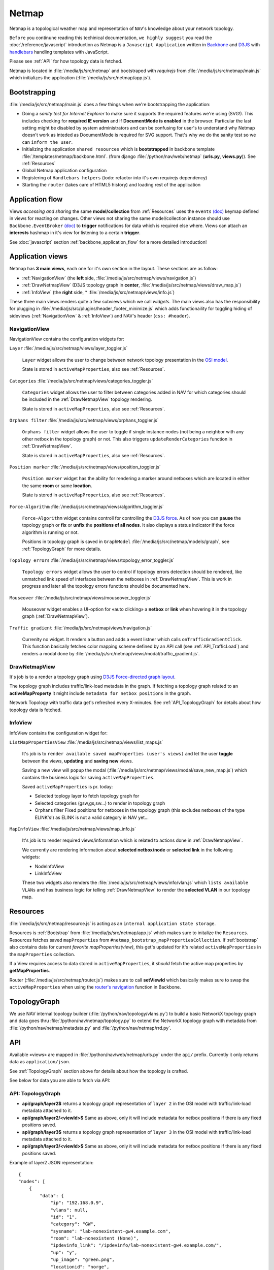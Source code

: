 Netmap 
======

Netmap is a topological weather map and representation of ``NAV``'s knowledge
about your network topology. 

``Before`` you continune reading this techinical documentation, ``we highly
suggest`` you read the :doc:`/reference/javascript` introduction as Netmap is a
``Javascript Application`` written in `Backbone <http://backbonejs.org>`_ and `D3JS
<http://d3js.org/>`_ with `handlebars <http://handlebarsjs.com/>`_ handling
templates with JavaScript.

Please see :ref:`API` for how topology data is fetched.

Netmap is located in :file:`/media/js/src/netmap` and bootstraped with
`requirejs` from :file:`/media/js/src/netmap/main.js` which initializes the
application (:file:`/media/js/src/netmap/app.js`).

.. _Bootstrap:

Bootstrapping
-------------

:file:`/media/js/src/netmap/main.js` does a few things when we're bootstrapping
the application:

* Doing a `sanity test for Internet Explorer` to make sure it supports the
  required features we're using (SVG!). This includes checking for **required
  IE version** and if **DocumentMode is enabled** in the browser. Particular
  the last setting might be disabled by system administrators and can be
  confusing for user's to understand why Netmap doesn't work as inteded as
  DocumentMode is required for SVG support. That's why we do the sanity test so
  we can ``inform the user``. 

* Initializing the application ``shared resources`` which is **bootstrapped**
  in backbone template :file:`/templates/netmap/backbone.html`.  (from django
  :file:`/python/nav/web/netmap` (**urls.py**, **views.py**)). See :ref:`Resources`

* Global Netmap application configuration 
  
* Registering of ``Handlebars helpers`` (todo: refactor into it's own requirejs
  dependency)

* Starting the ``router`` (takes care of HTML5 history) and loading rest of the
  application

Application flow
----------------

Views `accessing and sharing` the same **model/collection** from
:ref:`Resources` uses the ``events`` `(doc)
<http://backbonejs.org/#View-delegateEvents>`_ keymap defined in views for
reacting on changes. Other views not sharing the same model/collection instance
should use ``Backbone.EventBroker`` `(doc)
<https://github.com/efeminella/backbone-eventbroker>`_ to **trigger**
notifications for data which is required else where. Views can attach an
**interests** hashmap in it's view for listening to a certain **trigger**.

See :doc:`javascript` section :ref:`backbone_application_flow` for a more
detailed introduction!

Application views 
-----------------

Netmap has **3 main views**, each one for it's own section in the layout. These
sections are as follow:

* :ref:`NavigationView` (the **left** side,
  :file:`/media/js/src/netmap/views/navigation.js`)
 
* :ref:`DrawNetmapView` (D3JS topology graph in **center**,
  :file:`/media/js/src/netmap/views/draw_map.js`)
 
* :ref:`InfoView` (the **right** side, *
  :file:`/media/js/src/netmap/views/info.js`)

These three main views renders quite a few subviews which we call `widgets`.
The main views also has the responsibility for plugging in
:file:`/media/js/src/plugins/header_footer_minimize.js` which adds
functionaility for toggling hiding of sideviews (:ref:`NavigationView` &
:ref:`InfoView`) and NAV's header (``css: #header``).

.. _NavigationView: 

NavigationView
^^^^^^^^^^^^^^

NavigationView contains the configuration widgets for:

``Layer`` :file:`/media/js/src/netmap/views/layer_toggler.js`

  ``Layer`` widget allows the user to change between network topology
  presentation in the `OSI model <http://en.wikipedia.org/wiki/OSI_model>`_. 

  State is stored in ``activeMapProperties``, also see :ref:`Resources`.


``Categories`` :file:`/media/js/src/netmap/views/categories_toggler.js`

  ``Categories`` widget allows the user to filter between categories added in
  NAV for which categories should be included in the :ref:`DrawNetmapView`
  topology rendering. 

  State is stored in ``activeMapProperties``, also see :ref:`Resources`.

``Orphans filter`` :file:`/media/js/src/netmap/views/orphans_toggler.js`
 
 ``Orphans filter`` widget allows the user to toggle if single instance nodes
 (not being a neighbor with any other netbox in the topology graph) or not.
 This also triggers ``updateRenderCategories`` function in
 :ref:`DrawNetmapView`.

 State is stored in ``activeMapProperties``, also see :ref:`Resources`.

``Position marker`` :file:`/media/js/src/netmap/views/position_toggler.js`
  
  ``Position marker`` widget has the ability for rendering a marker around
  netboxes which are located in either the same **room** or same **location**. 

  State is stored in ``activeMapProperties``, also see :ref:`Resources`.

``Force-Algorithm`` :file:`/media/js/src/netmap/views/algorithm_toggler.js`

  ``Force-Algorithm`` widget contains controll for controlling the `D3JS force
  <https://github.com/mbostock/d3/wiki/Force-Layout>`_. As of now you can
  **pause** the topology graph or **fix** or **unfix** the **positions of all
  nodes**. It also displays a status indicator if the force algorithm is
  running or not. 

  Positions in topology graph is saved in ``GraphModel``
  :file:`/media/js/src/netmap/models/graph`, see :ref:`TopologyGraph` for more
  details.

``Topology errors``
:file:`/media/js/src/netmap/views/topology_error_toggler.js`

 ``Topology errors`` widget allows the user to control if topology errors
 detection should be rendered, like unmatched link speed of interfaces between
 the netboxes in :ref:`DrawNetmapView`. This is work in progress and later all
 the topology errors functions should be documented here.

``Mouseover`` :file:`/media/js/src/netmap/views/mouseover_toggler.js`

 Mouseover widget enables a UI-option for «auto clicking» a **netbox** or
 **link** when hovering it in the topology graph (:ref:`DrawNetmapView`).

``Traffic gradient`` :file:`/media/js/src/netmap/views/navigation.js` 

  Currenlty no widget. It renders a button and adds a event listner which calls
  ``onTrafficGradientClick``. This function basically fetches color mapping
  scheme defined by an API call (see :ref:`API_TrafficLoad`) and renders a
  modal done by :file:`/media/js/src/netmap/views/modal/traffic_gradient.js`.


.. _DrawNetmapView:

DrawNetmapView
^^^^^^^^^^^^^^

It's job is to a render a topology graph using `D3JS Force-directed graph
layout <https://github.com/mbostock/d3/wiki/Force-Layout>`_.

The topology graph includes traffic/link-load metadata in the graph. If
fetching a topology graph related to an **activeMapProperty** it might include
``metadata for netbox positions`` in the graph. 

Network Topology with traffic data get's refreshed every X-minutes. See
:ref:`API_TopologyGraph` for details about how topology data is fetched.


.. _InfoView:

InfoView
^^^^^^^^

InfoView contains the configuration widget for:

``ListMapPropertiesView`` :file:`/media/js/src/netmap/views/list_maps.js`

 It's job is to ``render available saved mapProperties (user's views)`` and let
 the user **toggle** between the views, **updating** and **saving new** views. 
  
 Saving a new view will ``popup`` the modal
 (:file:`/media/js/src/netmap/views/modal/save_new_map.js`) which contains the
 business logic for saving ``activeMapProperties``.

 Saved ``activeMapProperties`` is pr. today:

 * Selected toplogy layer to fetch topology graph for
  
 * Selected categories (gsw,gs,sw…) to render in topology graph
   
 * Orphans filter Fixed positions for netboxes in the topology graph (this
   excludes netboxes of the type ELINK's!) as ELINK is not a valid category in
   NAV yet…

``MapInfoView`` :file:`/media/js/src/netmap/views/map_info.js`
 
 It's job is to render required views/information which is related to actions
 done in :ref:`DrawNetmapView`. 

 We currently are rendering information about **selected netbox/node** or
 **selected link** in the following widgets:
  
 * NodeInfoView
  
 * LinkInfoView

 These two widgets also renders the
 :file:`/media/js/src/netmap/views/info/vlan.js` which ``lists available
 VLANs`` and has business logic for telling :ref:`DrawNetmapView` to render the
 **selected VLAN** in our topology map. 

.. _Resources:

Resources
---------

:file:`/media/js/src/netmap/resource.js` is acting as an ``internal application
state storage``.

Resources is :ref:`Bootstrap` from :file:`/media/js/src/netmap/app.js` which
makes sure to initalize the ``Resources``. Resources fetches saved
``mapProperties`` from ``#netmap_bootstrap_mapPropertiesCollection``. If
:ref:`bootstrap` also contains data for current `favorite mapProperties(view)`,
this get's updated for it's related ``activeMapProperties`` in the
``mapProperties`` collection. 

If a View requires access to data stored in ``activeMapProperties``, it
`should` fetch the active map properties by **getMapProperties**.

Router (:file:`/media/js/src/netmap/router.js`) makes sure to call
**setViewId** which basically makes sure to swap the ``activeMapProperties``
when using the `router's navigation <http://backbonejs.org/#Router-navigate>`_
function in Backbone. 


.. _TopologyGraph:

TopologyGraph
-------------

We use NAV internal topology builder (:file:`/python/nav/topology/vlans.py`) to
build a basic NetworkX topology graph and data goes thru
:file:`/python/nav/netmap/topology.py` to extend the NetworkX topology graph
with metadata from :file:`/python/nav/netmap/metadata.py` and
:file:`/python/nav/netmap/rrd.py`. 


.. _API:

API
---

Available «views» are mapped in :file:`/python/nav/web/netmap/urls.py` under
the ``api/`` prefix. Currently it only returns data as ``application/json``.

See :ref:`TopologyGraph` section above for details about how the topology is
crafted. 

See below for data you are able to fetch via API:

.. _API_TopologyGraph:

API: TopologyGraph
^^^^^^^^^^^^^^^^^^

* **api/graph/layer2$** returns a topology graph representation of ``layer 2``
  in the OSI model with traffic/link-load metadata attached to it. 

* **api/graph/layer2/<viewId>$** Same as above, only it will include metadata
  for netbox positions if there is any fixed positions saved. 

* **api/graph/layer3$** returns a topology graph representation of ``layer 3``
  in the OSI model with traffic/link-load metadata attached to it. 

* **api/graph/layer3/<viewId>$** Same as above, only it will include metadata
  for netbox positions if there is any fixed positions saved.

Example of layer2 JSON representation:

::

    {
    "nodes": [
        {
            "data": {
                "ip": "192.168.0.9",
                "vlans": null,
                "id": "1",
                "category": "GW",
                "sysname": "lab-nonexistent-gw4.example.com",
                "room": "lab-nonexistent (None)",
                "ipdevinfo_link": "/ipdevinfo/lab-nonexistent-gw4.example.com/",
                "up": "y",
                "up_image": "green.png",
                "locationid": "norge",
                "location": "Norge",
                "position": null,
                "is_elink_node": false,
                "roomid": "lab-nonexistent"
            },
            "group": 0,
            "name": "lab-nonexistent-gw4.example.com"
        },
        {
            "data": {
                "ip": "192.168.20.3",
                "vlans": null,
                "id": "3",
                "category": "GW",
                "sysname": "lab-nonexistent-gw2.example.com",
                "room": "lab-nonexistent (None)",
                "ipdevinfo_link": "/ipdevinfo/lab-nonexistent-gw2.example.com/",
                "up": "y",
                "up_image": "green.png",
                "locationid": "norge",
                "location": "Norge",
                "position": null,
                "is_elink_node": false,
                "roomid": "lab-nonexistent"
            },
            "group": 0,
            "name": "lab-nonexistent-gw2.example.com"
        },
        # Multiple more nodes....
        # ...
        # ...
    }], // nodes
    "links": [
        {
            "source": "lab-nonexistent-gw4.example.com",
            "data": {
                "tip_inspect_link": false,
                "link_speed": 10000,
                "traffic": {
                    "outOctets": null,
                    "inOctets_css": [
                        211,
                        211,
                        211
                    ],
                    "outOctets_css": [
                        211,
                        211,
                        211
                    ],
                    "outOctetsPercentBySpeed": null,
                    "inOctets": null,
                    "inOctetsPercentBySpeed": null
                },
                "uplink": {
                    "thiss": {
                        "interface": "xe-0/0/1",
                        "netbox": "lab-nonexistent-gw4.example.com",
                        "netbox_link": "/ipdevinfo/lab-nonexistent-gw4.example.com/",
                        "interface_link": "/ipdevinfo/lab-nonexistent-gw4.example.com/interface=2891/"
                    },
                    "other": {
                        "interface": "xe-0/0/2",
                        "netbox": "rockj-gw2.example.com",
                        "netbox_link": "/ipdevinfo/rockj-gw2.example.com/",
                        "interface_link": "/ipdevinfo/rockj-gw2.example.com/interface=2535/"
                    }
                }
            },
            "target": "rockj-gw2.example.com",
            "value": 1
        },
        {
            "source": "lab-nonexistent-gw4.example.com",
            "data": {
                "tip_inspect_link": false,
                "link_speed": 100,
                "traffic": {
                    "outOctets": {
                    "raw": 0,
                    "name": "ds1",
                    "description": "ifHCOutOctets"
                    },
                    "inOctets_css": [
                        211,
                        211,
                        211
                    ],
                    "outOctetsPercentBySpeed": null,
                    "outOctets_css": [
                        211,
                        211,
                        211
                    ],
                    "inOctets": {
                        "raw": 0,
                        "name": "ds0",
                        "description": "ifHCInOctets"
                    },
                    "ifHCInOctets": {
                        "raw": 0,
                        "name": "ds0",
                        "description": "ifHCInOctets"
                    },
                    "inOctetsPercentBySpeed": null,
                    "ifHCOutOctets": {
                        "raw": 0,
                        "name": "ds1",
                        "description": "ifHCOutOctets"
                    }
                },
                "uplink": {
                    "thiss": {
                        "interface": "Fa0/1",
                        "netbox": "techserver-sw.example.com",
                        "netbox_link": "/ipdevinfo/techserver-sw.example.com/",
                        "interface_link": "/ipdevinfo/techserver-sw.example.com/interface=9303/"
                    },
                    "other": {
                        "interface": "N/A",
                        "netbox": "N/A"
                    }
                }
            },
            "target": "techserver-sw.example.com",
            "value": 1
        },
    
        # Multiple more links... (edges in graph)
        # ...
        # ...
    ] # /links
    }

.. _API_MapProperties:

API: MapProperties
^^^^^^^^^^^^^^^^^^

* **api/netmap$** returns a collection over ``mapProperties`` which is used for
  toggling between saved ``mapProperties`` (views)

* **api/netmap/defaultview$** * returns the ``viewId`` (id for a mapProperties)
  for the global favorite * ``mapProperties`` if administrator has set one.

* **api/netmap/defaultview/user$** returns the ``viewId`` for user's favorite *
  ``mapProperties`` if user has one.

Example of a saved view that tells it to load a **layer2** graph, and it's view
is ``available`` for everyone since **it is public** and has the ``categories``: **SW**,
**OTHER** and **ELINK** checked and ``visible`` in the view.
::

    {
        "display_orphans": false,
        "last_modified": "2013-03-25 10:36:29.917686",
        "description": "A longer description of the view",
        "title": "Demo view for netmap",
        "owner": 1,
        "is_public": true,
        "viewid": 6,
        "zoom": "292.55449906242416,397.7677173360468;0.18428365216138762",
        "categories": [
            "SW",
            "OTHER",
            "ELINK"
        ],
        "topology": 2
    }

.. _API_TrafficLoad:

API: No category
^^^^^^^^^^^^^^^^

* **api/traffic_load_gradient$** List of RGB values to ranging from 0 to
  100% to be used for displaying link load. List[index] gives RGB values for
  index%.

::

    [
        {
            "r": 22,
            "b": 0,
            "g": 255
        },
        {
            "r": 32,
            "b": 0,
            "g": 255
        },
        {
            "r": 47,
            "b": 0,
            "g": 255
        },
    ....
    ]

    # for 0 and up to 100 (for every percent)
